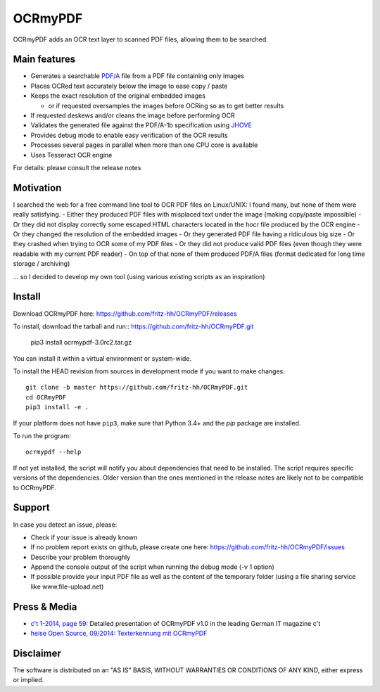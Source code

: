 OCRmyPDF
========

OCRmyPDF adds an OCR text layer to scanned PDF files, allowing them to
be searched.

Main features
-------------

-  Generates a searchable
   `PDF/A <https://en.wikipedia.org/?title=PDF/A>`__ file from a PDF
   file containing only images
-  Places OCRed text accurately below the image to ease copy / paste
-  Keeps the exact resolution of the original embedded images

   -  or if requested oversamples the images before OCRing so as to get
      better results

-  If requested deskews and/or cleans the image before performing OCR
-  Validates the generated file against the PDF/A-1b specification using
   `JHOVE <http://jhove.sourceforge.net/>`__
-  Provides debug mode to enable easy verification of the OCR results
-  Processes several pages in parallel when more than one CPU core is
   available
-  Uses Tesseract OCR engine

For details: please consult the release notes

Motivation
----------

I searched the web for a free command line tool to OCR PDF files on
Linux/UNIX: I found many, but none of them were really satisfying. -
Either they produced PDF files with misplaced text under the image
(making copy/paste impossible) - Or they did not display correctly some
escaped HTML characters located in the hocr file produced by the OCR
engine - Or they changed the resolution of the embedded images - Or they
generated PDF file having a ridiculous big size - Or they crashed when
trying to OCR some of my PDF files - Or they did not produce valid PDF
files (even though they were readable with my current PDF reader) - On
top of that none of them produced PDF/A files (format dedicated for long
time storage / archiving)

... so I decided to develop my own tool (using various existing scripts
as an inspiration)

Install
-------

Download OCRmyPDF here: https://github.com/fritz-hh/OCRmyPDF/releases

To install, download the tarball and run::
https://github.com/fritz-hh/OCRmyPDF.git
   pip3 install ocrmypdf-3.0rc2.tar.gz

You can install it within a virtual environment or system-wide. 

To install the HEAD revision from sources in development mode if you want
to make changes::

   git clone -b master https://github.com/fritz-hh/OCRmyPDF.git
   cd OCRmyPDF
   pip3 install -e .

If your platform does not have ``pip3``, make sure that Python 3.4+ and the `pip` 
package are installed.

To run the program::
   
   ocrmypdf --help

If not yet installed, the script will notify you about dependencies that
need to be installed. The script requires specific versions of the
dependencies. Older version than the ones mentioned in the release notes
are likely not to be compatible to OCRmyPDF.

Support
-------

In case you detect an issue, please:

-  Check if your issue is already known
-  If no problem report exists on github, please create one here:
   https://github.com/fritz-hh/OCRmyPDF/issues
-  Describe your problem thoroughly
-  Append the console output of the script when running the debug mode
   (-v 1 option)
-  If possible provide your input PDF file as well as the content of the
   temporary folder (using a file sharing service like
   www.file-upload.net)

Press & Media
-------------

-  `c't 1-2014, page 59 <http://www.heise.de/ct/inhalt/2014/1/58/>`__:
   Detailed presentation of OCRmyPDF v1.0 in the leading German IT
   magazine c't
-  `heise Open Source, 09/2014: Texterkennung mit
   OCRmyPDF <http://www.heise.de/-2356670>`__

Disclaimer
----------

The software is distributed on an "AS IS" BASIS, WITHOUT WARRANTIES OR
CONDITIONS OF ANY KIND, either express or implied.
